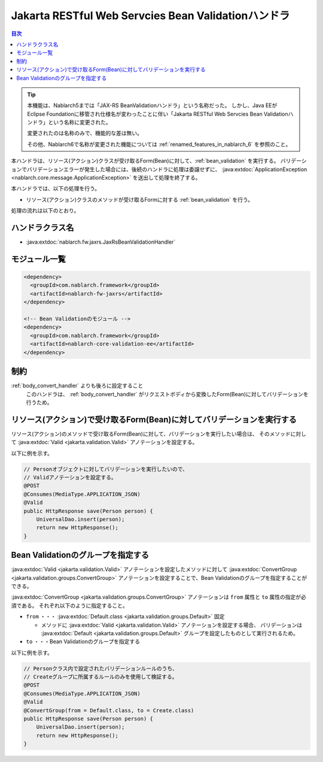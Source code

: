.. _jaxrs_bean_validation_handler:

Jakarta RESTful Web Servcies Bean Validationハンドラ
======================================================
.. contents:: 目次
  :depth: 3
  :local:

.. tip::
  本機能は、Nablarch5までは「JAX-RS BeanValidationハンドラ」という名称だった。
  しかし、Java EEがEclipse Foundationに移管され仕様名が変わったことに伴い「Jakarta RESTful Web Servcies Bean Validationハンドラ」という名称に変更された。

  変更されたのは名称のみで、機能的な差は無い。

  その他、Nablarch6で名称が変更された機能については :ref:`renamed_features_in_nablarch_6` を参照のこと。


本ハンドラは、リソース(アクション)クラスが受け取るForm(Bean)に対して、:ref:`bean_validation` を実行する。
バリデーションでバリデーションエラーが発生した場合には、後続のハンドラに処理は委譲せずに、
:java:extdoc:`ApplicationException <nablarch.core.message.ApplicationException>` を送出して処理を終了する。

本ハンドラでは、以下の処理を行う。

* リソース(アクション)クラスのメソッドが受け取るFormに対する :ref:`bean_validation` を行う。

処理の流れは以下のとおり。

.. image:: ../images/JaxRsBeanValidationHandler/flow.png
  :scale: 75
  
ハンドラクラス名
--------------------------------------------------
* :java:extdoc:`nablarch.fw.jaxrs.JaxRsBeanValidationHandler`

モジュール一覧
--------------------------------------------------
.. code-block:: xml

  <dependency>
    <groupId>com.nablarch.framework</groupId>
    <artifactId>nablarch-fw-jaxrs</artifactId>
  </dependency>

  <!-- Bean Validationのモジュール -->
  <dependency>
    <groupId>com.nablarch.framework</groupId>
    <artifactId>nablarch-core-validation-ee</artifactId>
  </dependency>

制約
------------------------------
:ref:`body_convert_handler` よりも後ろに設定すること
  このハンドラは、 :ref:`body_convert_handler` がリクエストボディから変換したForm(Bean)に対してバリデーションを行うため。


.. _jaxrs_bean_validation_handler_perform_validation:

リソース(アクション)で受け取るForm(Bean)に対してバリデーションを実行する
----------------------------------------------------------------------------------------------------
リソース(アクション)のメソッドで受け取るForm(Bean)に対して、バリデーションを実行したい場合は、
そのメソッドに対して :java:extdoc:`Valid <jakarta.validation.Valid>` アノテーションを設定する。

以下に例を示す。

.. code-block:: java

  // Personオブジェクトに対してバリデーションを実行したいので、
  // Validアノテーションを設定する。
  @POST
  @Consumes(MediaType.APPLICATION_JSON)
  @Valid
  public HttpResponse save(Person person) {
      UniversalDao.insert(person);
      return new HttpResponse();
  }


Bean Validationのグループを指定する
-------------------------------------------------
:java:extdoc:`Valid <jakarta.validation.Valid>` アノテーションを設定したメソッドに対して
:java:extdoc:`ConvertGroup <jakarta.validation.groups.ConvertGroup>` アノテーションを設定することで、Bean Validationのグループを指定することができる。

:java:extdoc:`ConvertGroup <jakarta.validation.groups.ConvertGroup>` アノテーションは ``from`` 属性と ``to`` 属性の指定が必須である。
それぞれ以下のように指定すること。

* ``from`` ・・・ :java:extdoc:`Default.class <jakarta.validation.groups.Default>` 固定

  * メソッドに :java:extdoc:`Valid <jakarta.validation.Valid>` アノテーションを設定する場合、
    バリデーションは :java:extdoc:`Default <jakarta.validation.groups.Default>` グループを設定したものとして実行されるため。

* ``to`` ・・・Bean Validationのグループを指定する

以下に例を示す。

.. code-block:: java

  // Personクラス内で設定されたバリデーションルールのうち、
  // Createグループに所属するルールのみを使用して検証する。
  @POST
  @Consumes(MediaType.APPLICATION_JSON)
  @Valid
  @ConvertGroup(from = Default.class, to = Create.class)
  public HttpResponse save(Person person) {
      UniversalDao.insert(person);
      return new HttpResponse();
  }
